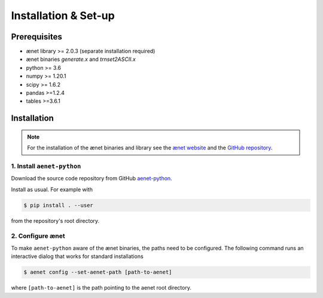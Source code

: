 Installation & Set-up
=====================

Prerequisites
--------------
* ænet library >= 2.0.3 (separate installation required)
* ænet binaries `generate.x` and `trnset2ASCII.x`
* python >= 3.6
* numpy >= 1.20.1
* scipy >= 1.6.2
* pandas >=1.2.4
* tables >=3.6.1

Installation
------------

.. note::

   For the installation of the ænet binaries and library see
   the `ænet website <http://ann.atomistic.net>`_ and the
   `GitHub repository <https://github.com/atomisticnet/aenet>`_.


1. Install ``aenet-python``
^^^^^^^^^^^^^^^^^^^^^^^^^^^

Download the source code repository from GitHub `aenet-python
<https://github.com/atomisticnet/aenet-python>`_.

Install as usual.  For example with

.. sourcecode:: console

   $ pip install . --user

from the repository's root directory.


2. Configure ænet
^^^^^^^^^^^^^^^^^

To make ``aenet-python`` aware of the ænet binaries, the paths need to
be configured.  The following command runs an interactive dialog that
works for standard installations

.. sourcecode:: console

   $ aenet config --set-aenet-path [path-to-aenet]

where ``[path-to-aenet]`` is the path pointing to the aenet root
directory.
